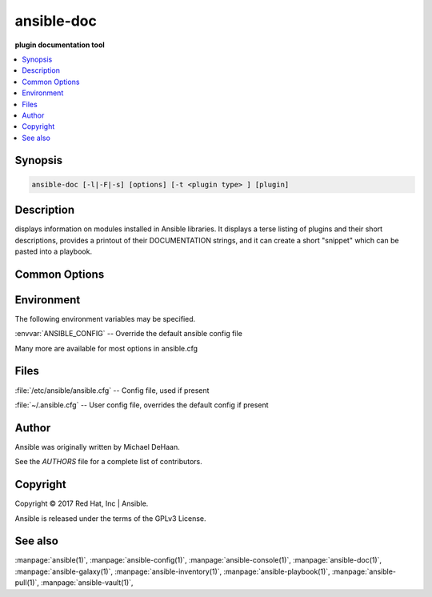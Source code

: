 .. _ansible-doc:

===========
ansible-doc
===========


:strong:`plugin documentation tool`


.. contents::
   :local:
   :depth: 2


.. program:: ansible-doc

Synopsis
========

.. code-block:: bash

   ansible-doc [-l|-F|-s] [options] [-t <plugin type> ] [plugin]


Description
===========


displays information on modules installed in Ansible libraries.
It displays a terse listing of plugins and their short descriptions,
provides a printout of their DOCUMENTATION strings,
and it can create a short "snippet" which can be pasted into a playbook.


Common Options
==============




.. option:: --version

   show program's version number and exit


.. option:: -F, --list_files

   Show plugin names and their source files without summaries (implies --list)


.. option:: -M, --module-path

   prepend colon-separated path(s) to module library (default=[u'/Users/heguimin/.ansible/plugins/modules', u'/usr/share/ansible/plugins/modules'])


.. option:: -a, --all

   **For internal testing only** Show documentation for all plugins.


.. option:: -h, --help

   show this help message and exit


.. option:: -j, --json

   **For internal testing only** Dump json metadata for all plugins.


.. option:: -l, --list

   List available plugins


.. option:: -s, --snippet

   Show playbook snippet for specified plugin(s)


.. option:: -t <TYPE>, --type <TYPE>

   Choose which plugin type (defaults to "module")


.. option:: -v, --verbose

   verbose mode (-vvv for more, -vvvv to enable connection debugging)







Environment
===========

The following environment variables may be specified.



:envvar:`ANSIBLE_CONFIG` -- Override the default ansible config file

Many more are available for most options in ansible.cfg


Files
=====


:file:`/etc/ansible/ansible.cfg` -- Config file, used if present

:file:`~/.ansible.cfg` -- User config file, overrides the default config if present

Author
======

Ansible was originally written by Michael DeHaan.

See the `AUTHORS` file for a complete list of contributors.


Copyright
=========

Copyright © 2017 Red Hat, Inc | Ansible.

Ansible is released under the terms of the GPLv3 License.

See also
========

:manpage:`ansible(1)`,  :manpage:`ansible-config(1)`,  :manpage:`ansible-console(1)`,  :manpage:`ansible-doc(1)`,  :manpage:`ansible-galaxy(1)`,  :manpage:`ansible-inventory(1)`,  :manpage:`ansible-playbook(1)`,  :manpage:`ansible-pull(1)`,  :manpage:`ansible-vault(1)`,  
